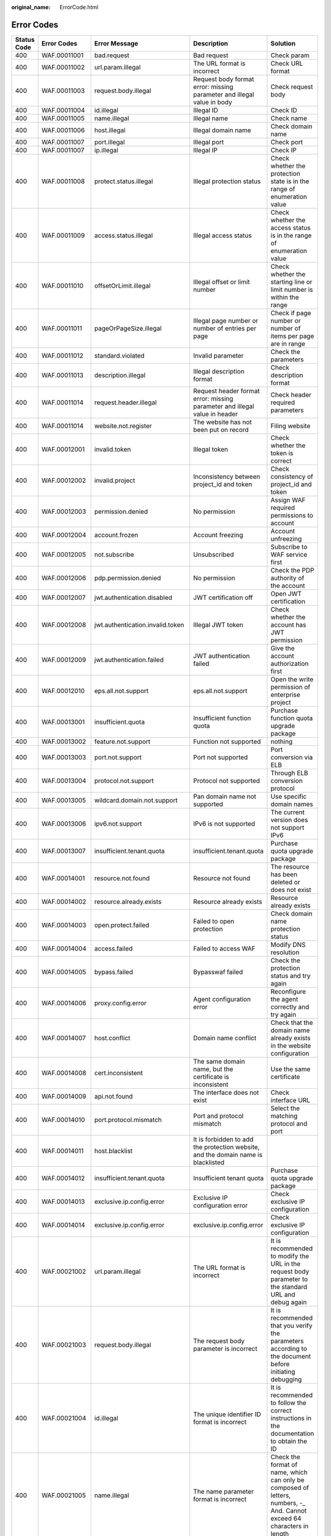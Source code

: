 :original_name: ErrorCode.html

.. _ErrorCode:

Error Codes
===========

+-------------+--------------+----------------------------------+-----------------------------------------------------------------------------------+--------------------------------------------------------------------------------------------------------------------------+
| Status Code | Error Codes  | Error Message                    | Description                                                                       | Solution                                                                                                                 |
+=============+==============+==================================+===================================================================================+==========================================================================================================================+
| 400         | WAF.00011001 | bad.request                      | Bad request                                                                       | Check param                                                                                                              |
+-------------+--------------+----------------------------------+-----------------------------------------------------------------------------------+--------------------------------------------------------------------------------------------------------------------------+
| 400         | WAF.00011002 | url.param.illegal                | The URL format is incorrect                                                       | Check URL format                                                                                                         |
+-------------+--------------+----------------------------------+-----------------------------------------------------------------------------------+--------------------------------------------------------------------------------------------------------------------------+
| 400         | WAF.00011003 | request.body.illegal             | Request body format error: missing parameter and illegal value in body            | Check request body                                                                                                       |
+-------------+--------------+----------------------------------+-----------------------------------------------------------------------------------+--------------------------------------------------------------------------------------------------------------------------+
| 400         | WAF.00011004 | id.illegal                       | Illegal ID                                                                        | Check ID                                                                                                                 |
+-------------+--------------+----------------------------------+-----------------------------------------------------------------------------------+--------------------------------------------------------------------------------------------------------------------------+
| 400         | WAF.00011005 | name.illegal                     | Illegal name                                                                      | Check name                                                                                                               |
+-------------+--------------+----------------------------------+-----------------------------------------------------------------------------------+--------------------------------------------------------------------------------------------------------------------------+
| 400         | WAF.00011006 | host.illegal                     | Illegal domain name                                                               | Check domain name                                                                                                        |
+-------------+--------------+----------------------------------+-----------------------------------------------------------------------------------+--------------------------------------------------------------------------------------------------------------------------+
| 400         | WAF.00011007 | port.illegal                     | Illegal port                                                                      | Check port                                                                                                               |
+-------------+--------------+----------------------------------+-----------------------------------------------------------------------------------+--------------------------------------------------------------------------------------------------------------------------+
| 400         | WAF.00011007 | ip.illegal                       | Illegal IP                                                                        | Check IP                                                                                                                 |
+-------------+--------------+----------------------------------+-----------------------------------------------------------------------------------+--------------------------------------------------------------------------------------------------------------------------+
| 400         | WAF.00011008 | protect.status.illegal           | Illegal protection status                                                         | Check whether the protection state is in the range of enumeration value                                                  |
+-------------+--------------+----------------------------------+-----------------------------------------------------------------------------------+--------------------------------------------------------------------------------------------------------------------------+
| 400         | WAF.00011009 | access.status.illegal            | Illegal access status                                                             | Check whether the access status is in the range of enumeration value                                                     |
+-------------+--------------+----------------------------------+-----------------------------------------------------------------------------------+--------------------------------------------------------------------------------------------------------------------------+
| 400         | WAF.00011010 | offsetOrLimit.illegal            | Illegal offset or limit number                                                    | Check whether the starting line or limit number is within the range                                                      |
+-------------+--------------+----------------------------------+-----------------------------------------------------------------------------------+--------------------------------------------------------------------------------------------------------------------------+
| 400         | WAF.00011011 | pageOrPageSize.illegal           | Illegal page number or number of entries per page                                 | Check if page number or number of items per page are in range                                                            |
+-------------+--------------+----------------------------------+-----------------------------------------------------------------------------------+--------------------------------------------------------------------------------------------------------------------------+
| 400         | WAF.00011012 | standard.violated                | Invalid parameter                                                                 | Check the parameters                                                                                                     |
+-------------+--------------+----------------------------------+-----------------------------------------------------------------------------------+--------------------------------------------------------------------------------------------------------------------------+
| 400         | WAF.00011013 | description.illegal              | Illegal description format                                                        | Check description format                                                                                                 |
+-------------+--------------+----------------------------------+-----------------------------------------------------------------------------------+--------------------------------------------------------------------------------------------------------------------------+
| 400         | WAF.00011014 | request.header.illegal           | Request header format error: missing parameter and illegal value in header        | Check header required parameters                                                                                         |
+-------------+--------------+----------------------------------+-----------------------------------------------------------------------------------+--------------------------------------------------------------------------------------------------------------------------+
| 400         | WAF.00011014 | website.not.register             | The website has not been put on record                                            | Filing website                                                                                                           |
+-------------+--------------+----------------------------------+-----------------------------------------------------------------------------------+--------------------------------------------------------------------------------------------------------------------------+
| 400         | WAF.00012001 | invalid.token                    | Illegal token                                                                     | Check whether the token is correct                                                                                       |
+-------------+--------------+----------------------------------+-----------------------------------------------------------------------------------+--------------------------------------------------------------------------------------------------------------------------+
| 400         | WAF.00012002 | invalid.project                  | Inconsistency between project_id and token                                        | Check consistency of project_id and token                                                                                |
+-------------+--------------+----------------------------------+-----------------------------------------------------------------------------------+--------------------------------------------------------------------------------------------------------------------------+
| 400         | WAF.00012003 | permission.denied                | No permission                                                                     | Assign WAF required permissions to account                                                                               |
+-------------+--------------+----------------------------------+-----------------------------------------------------------------------------------+--------------------------------------------------------------------------------------------------------------------------+
| 400         | WAF.00012004 | account.frozen                   | Account freezing                                                                  | Account unfreezing                                                                                                       |
+-------------+--------------+----------------------------------+-----------------------------------------------------------------------------------+--------------------------------------------------------------------------------------------------------------------------+
| 400         | WAF.00012005 | not.subscribe                    | Unsubscribed                                                                      | Subscribe to WAF service first                                                                                           |
+-------------+--------------+----------------------------------+-----------------------------------------------------------------------------------+--------------------------------------------------------------------------------------------------------------------------+
| 400         | WAF.00012006 | pdp.permission.denied            | No permission                                                                     | Check the PDP authority of the account                                                                                   |
+-------------+--------------+----------------------------------+-----------------------------------------------------------------------------------+--------------------------------------------------------------------------------------------------------------------------+
| 400         | WAF.00012007 | jwt.authentication.disabled      | JWT certification off                                                             | Open JWT certification                                                                                                   |
+-------------+--------------+----------------------------------+-----------------------------------------------------------------------------------+--------------------------------------------------------------------------------------------------------------------------+
| 400         | WAF.00012008 | jwt.authentication.invalid.token | Illegal JWT token                                                                 | Check whether the account has JWT permission                                                                             |
+-------------+--------------+----------------------------------+-----------------------------------------------------------------------------------+--------------------------------------------------------------------------------------------------------------------------+
| 400         | WAF.00012009 | jwt.authentication.failed        | JWT authentication failed                                                         | Give the account authorization first                                                                                     |
+-------------+--------------+----------------------------------+-----------------------------------------------------------------------------------+--------------------------------------------------------------------------------------------------------------------------+
| 400         | WAF.00012010 | eps.all.not.support              | eps.all.not.support                                                               | Open the write permission of enterprise project                                                                          |
+-------------+--------------+----------------------------------+-----------------------------------------------------------------------------------+--------------------------------------------------------------------------------------------------------------------------+
| 400         | WAF.00013001 | insufficient.quota               | Insufficient function quota                                                       | Purchase function quota upgrade package                                                                                  |
+-------------+--------------+----------------------------------+-----------------------------------------------------------------------------------+--------------------------------------------------------------------------------------------------------------------------+
| 400         | WAF.00013002 | feature.not.support              | Function not supported                                                            | nothing                                                                                                                  |
+-------------+--------------+----------------------------------+-----------------------------------------------------------------------------------+--------------------------------------------------------------------------------------------------------------------------+
| 400         | WAF.00013003 | port.not.support                 | Port not supported                                                                | Port conversion via ELB                                                                                                  |
+-------------+--------------+----------------------------------+-----------------------------------------------------------------------------------+--------------------------------------------------------------------------------------------------------------------------+
| 400         | WAF.00013004 | protocol.not.support             | Protocol not supported                                                            | Through ELB conversion protocol                                                                                          |
+-------------+--------------+----------------------------------+-----------------------------------------------------------------------------------+--------------------------------------------------------------------------------------------------------------------------+
| 400         | WAF.00013005 | wildcard.domain.not.support      | Pan domain name not supported                                                     | Use specific domain names                                                                                                |
+-------------+--------------+----------------------------------+-----------------------------------------------------------------------------------+--------------------------------------------------------------------------------------------------------------------------+
| 400         | WAF.00013006 | ipv6.not.support                 | IPv6 is not supported                                                             | The current version does not support IPv6                                                                                |
+-------------+--------------+----------------------------------+-----------------------------------------------------------------------------------+--------------------------------------------------------------------------------------------------------------------------+
| 400         | WAF.00013007 | insufficient.tenant.quota        | insufficient.tenant.quota                                                         | Purchase quota upgrade package                                                                                           |
+-------------+--------------+----------------------------------+-----------------------------------------------------------------------------------+--------------------------------------------------------------------------------------------------------------------------+
| 400         | WAF.00014001 | resource.not.found               | Resource not found                                                                | The resource has been deleted or does not exist                                                                          |
+-------------+--------------+----------------------------------+-----------------------------------------------------------------------------------+--------------------------------------------------------------------------------------------------------------------------+
| 400         | WAF.00014002 | resource.already.exists          | Resource already exists                                                           | Resource already exists                                                                                                  |
+-------------+--------------+----------------------------------+-----------------------------------------------------------------------------------+--------------------------------------------------------------------------------------------------------------------------+
| 400         | WAF.00014003 | open.protect.failed              | Failed to open protection                                                         | Check domain name protection status                                                                                      |
+-------------+--------------+----------------------------------+-----------------------------------------------------------------------------------+--------------------------------------------------------------------------------------------------------------------------+
| 400         | WAF.00014004 | access.failed                    | Failed to access WAF                                                              | Modify DNS resolution                                                                                                    |
+-------------+--------------+----------------------------------+-----------------------------------------------------------------------------------+--------------------------------------------------------------------------------------------------------------------------+
| 400         | WAF.00014005 | bypass.failed                    | Bypasswaf failed                                                                  | Check the protection status and try again                                                                                |
+-------------+--------------+----------------------------------+-----------------------------------------------------------------------------------+--------------------------------------------------------------------------------------------------------------------------+
| 400         | WAF.00014006 | proxy.config.error               | Agent configuration error                                                         | Reconfigure the agent correctly and try again                                                                            |
+-------------+--------------+----------------------------------+-----------------------------------------------------------------------------------+--------------------------------------------------------------------------------------------------------------------------+
| 400         | WAF.00014007 | host.conflict                    | Domain name conflict                                                              | Check that the domain name already exists in the website configuration                                                   |
+-------------+--------------+----------------------------------+-----------------------------------------------------------------------------------+--------------------------------------------------------------------------------------------------------------------------+
| 400         | WAF.00014008 | cert.inconsistent                | The same domain name, but the certificate is inconsistent                         | Use the same certificate                                                                                                 |
+-------------+--------------+----------------------------------+-----------------------------------------------------------------------------------+--------------------------------------------------------------------------------------------------------------------------+
| 400         | WAF.00014009 | api.not.found                    | The interface does not exist                                                      | Check interface URL                                                                                                      |
+-------------+--------------+----------------------------------+-----------------------------------------------------------------------------------+--------------------------------------------------------------------------------------------------------------------------+
| 400         | WAF.00014010 | port.protocol.mismatch           | Port and protocol mismatch                                                        | Select the matching protocol and port                                                                                    |
+-------------+--------------+----------------------------------+-----------------------------------------------------------------------------------+--------------------------------------------------------------------------------------------------------------------------+
| 400         | WAF.00014011 | host.blacklist                   | It is forbidden to add the protection website, and the domain name is blacklisted |                                                                                                                          |
+-------------+--------------+----------------------------------+-----------------------------------------------------------------------------------+--------------------------------------------------------------------------------------------------------------------------+
| 400         | WAF.00014012 | insufficient.tenant.quota        | Insufficient tenant quota                                                         | Purchase quota upgrade package                                                                                           |
+-------------+--------------+----------------------------------+-----------------------------------------------------------------------------------+--------------------------------------------------------------------------------------------------------------------------+
| 400         | WAF.00014013 | exclusive.ip.config.error        | Exclusive IP configuration error                                                  | Check exclusive IP configuration                                                                                         |
+-------------+--------------+----------------------------------+-----------------------------------------------------------------------------------+--------------------------------------------------------------------------------------------------------------------------+
| 400         | WAF.00014014 | exclusive.ip.config.error        | exclusive.ip.config.error                                                         | Check exclusive IP configuration                                                                                         |
+-------------+--------------+----------------------------------+-----------------------------------------------------------------------------------+--------------------------------------------------------------------------------------------------------------------------+
| 400         | WAF.00021002 | url.param.illegal                | The URL format is incorrect                                                       | It is recommended to modify the URL in the request body parameter to the standard URL and debug again                    |
+-------------+--------------+----------------------------------+-----------------------------------------------------------------------------------+--------------------------------------------------------------------------------------------------------------------------+
| 400         | WAF.00021003 | request.body.illegal             | The request body parameter is incorrect                                           | It is recommended that you verify the parameters according to the document before initiating debugging                   |
+-------------+--------------+----------------------------------+-----------------------------------------------------------------------------------+--------------------------------------------------------------------------------------------------------------------------+
| 400         | WAF.00021004 | id.illegal                       | The unique identifier ID format is incorrect                                      | It is recommended to follow the correct instructions in the documentation to obtain the ID                               |
+-------------+--------------+----------------------------------+-----------------------------------------------------------------------------------+--------------------------------------------------------------------------------------------------------------------------+
| 400         | WAF.00021005 | name.illegal                     | The name parameter format is incorrect                                            | Check the format of name, which can only be composed of letters, numbers, -\_ And. Cannot exceed 64 characters in length |
+-------------+--------------+----------------------------------+-----------------------------------------------------------------------------------+--------------------------------------------------------------------------------------------------------------------------+
| 400         | WAF.00021006 | host.illegal                     | The domain name format is incorrect                                               | Domain name can only be composed of letters, numbers, -\_ And. Cannot exceed 64 characters in length                     |
+-------------+--------------+----------------------------------+-----------------------------------------------------------------------------------+--------------------------------------------------------------------------------------------------------------------------+
| 400         | WAF.00021007 | protocol.illegal                 | The back-end protocol format is incorrect                                         | The back-end protocol can only be configured as HTTP or HTTPS and must be capitalized                                    |
+-------------+--------------+----------------------------------+-----------------------------------------------------------------------------------+--------------------------------------------------------------------------------------------------------------------------+
| 400         | WAF.00021008 | port.illegal                     | The source port format is incorrect                                               | Check whether the configured port is empty and whether the target port is in the range of 0-65535                        |
+-------------+--------------+----------------------------------+-----------------------------------------------------------------------------------+--------------------------------------------------------------------------------------------------------------------------+
| 400         | WAF.00021009 | ip.illegal                       | Incorrect IP format                                                               | Check whether the IP format meets the standard format of IPv4 or IPv6                                                    |
+-------------+--------------+----------------------------------+-----------------------------------------------------------------------------------+--------------------------------------------------------------------------------------------------------------------------+
| 400         | WAF.00021010 | server.address.illegal           | Server configuration exception                                                    | Check whether the server configuration is empty and whether the quantity is in the range of 1-80                         |
+-------------+--------------+----------------------------------+-----------------------------------------------------------------------------------+--------------------------------------------------------------------------------------------------------------------------+
| 400         | WAF.00021012 | path.illegal                     | The URL format in the rule configuration is incorrect                             | It is recommended to modify the URL in the request body parameter to the standard URL and debug again                    |
+-------------+--------------+----------------------------------+-----------------------------------------------------------------------------------+--------------------------------------------------------------------------------------------------------------------------+
| 400         | WAF.00021013 | cert.illegal                     | The HTTPS certificate has expired                                                 | It is recommended to upload the unexpired certificate again                                                              |
+-------------+--------------+----------------------------------+-----------------------------------------------------------------------------------+--------------------------------------------------------------------------------------------------------------------------+
| 400         | WAF.00021014 | action.illegal                   | Illegal protective action                                                         | It is recommended to configure protection actions according to the enumerated values in the document                     |
+-------------+--------------+----------------------------------+-----------------------------------------------------------------------------------+--------------------------------------------------------------------------------------------------------------------------+
| 400         | WAF.00021015 | rule.status.illegal              | Illegal rule status                                                               | It is recommended to modify the rule status according to the rule status enumeration value in the document               |
+-------------+--------------+----------------------------------+-----------------------------------------------------------------------------------+--------------------------------------------------------------------------------------------------------------------------+
| 400         | WAF.00021016 | description.illegal              | Description exception                                                             | It is recommended to use standard English grammar for description                                                        |
+-------------+--------------+----------------------------------+-----------------------------------------------------------------------------------+--------------------------------------------------------------------------------------------------------------------------+
| 400         | WAF.00021017 | incorrect.rule.config            | Incorrect rule configuration                                                      | It is recommended to configure protection rules according to the documentation in the help center                        |
+-------------+--------------+----------------------------------+-----------------------------------------------------------------------------------+--------------------------------------------------------------------------------------------------------------------------+
| 400         | WAF.00021018 | incorrect.reference.table.config | Incorrect reference table configuration                                           | It is recommended to configure the reference table according to the documentation in the help center                     |
+-------------+--------------+----------------------------------+-----------------------------------------------------------------------------------+--------------------------------------------------------------------------------------------------------------------------+
| 400         | WAF.00021019 | incorrect.route.config           | Incorrect line configuration                                                      | It is recommended to configure the line according to the documentation in the help center                                |
+-------------+--------------+----------------------------------+-----------------------------------------------------------------------------------+--------------------------------------------------------------------------------------------------------------------------+
| 400         | WAF.00021020 | offsetOrLimit.illegal            | Paging parameter error                                                            | It is recommended to fill in pagination parameters according to the documents in the help center                         |
+-------------+--------------+----------------------------------+-----------------------------------------------------------------------------------+--------------------------------------------------------------------------------------------------------------------------+
| 400         | WAF.00021021 | param.exceed.limit               | Parameter exceeds limit                                                           | It is recommended to view the parameter limits according to the documentation in the help center                         |
+-------------+--------------+----------------------------------+-----------------------------------------------------------------------------------+--------------------------------------------------------------------------------------------------------------------------+
| 400         | WAF.00022002 | resource.already.exists          | Resource already exists                                                           | It is recommended to check whether the created resource already exists in the console                                    |
+-------------+--------------+----------------------------------+-----------------------------------------------------------------------------------+--------------------------------------------------------------------------------------------------------------------------+
| 400         | WAF.00022003 | resource.is.being.used           | The resource is in use                                                            | Remove the relationship between the resource and the user before deleting the resource                                   |
+-------------+--------------+----------------------------------+-----------------------------------------------------------------------------------+--------------------------------------------------------------------------------------------------------------------------+
| 400         | WAF.00022004 | rule.conflict                    | Rule conflict                                                                     | Check whether the target rule conflicts with the existing rule                                                           |
+-------------+--------------+----------------------------------+-----------------------------------------------------------------------------------+--------------------------------------------------------------------------------------------------------------------------+
| 403         | WAF.00022005 | insufficient.quota               | Insufficient resources                                                            | It is recommended to purchase the upgrade package of corresponding resources                                             |
+-------------+--------------+----------------------------------+-----------------------------------------------------------------------------------+--------------------------------------------------------------------------------------------------------------------------+
| 404         | WAF.00022001 | resource.not.found               | Resource does not exist                                                           | It is recommended to check the resource status on the console or ask for technical support                               |
+-------------+--------------+----------------------------------+-----------------------------------------------------------------------------------+--------------------------------------------------------------------------------------------------------------------------+
| 500         | WAF.00010001 | internal.error                   | Internal error                                                                    | Contact technical support                                                                                                |
+-------------+--------------+----------------------------------+-----------------------------------------------------------------------------------+--------------------------------------------------------------------------------------------------------------------------+
| 500         | WAF.00010002 | system.busy                      | Internal error                                                                    | Contact technical support                                                                                                |
+-------------+--------------+----------------------------------+-----------------------------------------------------------------------------------+--------------------------------------------------------------------------------------------------------------------------+
| 500         | WAF.00010003 | cname.failed                     | Failed to create or modify CNAME                                                  | Contact technical support                                                                                                |
+-------------+--------------+----------------------------------+-----------------------------------------------------------------------------------+--------------------------------------------------------------------------------------------------------------------------+
| 500         | WAF.00010004 | cname.failed                     | Failed to get OBS file download link                                              | Contact technical support                                                                                                |
+-------------+--------------+----------------------------------+-----------------------------------------------------------------------------------+--------------------------------------------------------------------------------------------------------------------------+
| 500         | WAF.00020001 | internal.error                   | Service internal exception                                                        | It is recommended to try again in five minutes                                                                           |
+-------------+--------------+----------------------------------+-----------------------------------------------------------------------------------+--------------------------------------------------------------------------------------------------------------------------+
| 500         | WAF.00020002 | system.busy                      | System busy                                                                       | It is recommended to try again in five minutes                                                                           |
+-------------+--------------+----------------------------------+-----------------------------------------------------------------------------------+--------------------------------------------------------------------------------------------------------------------------+
